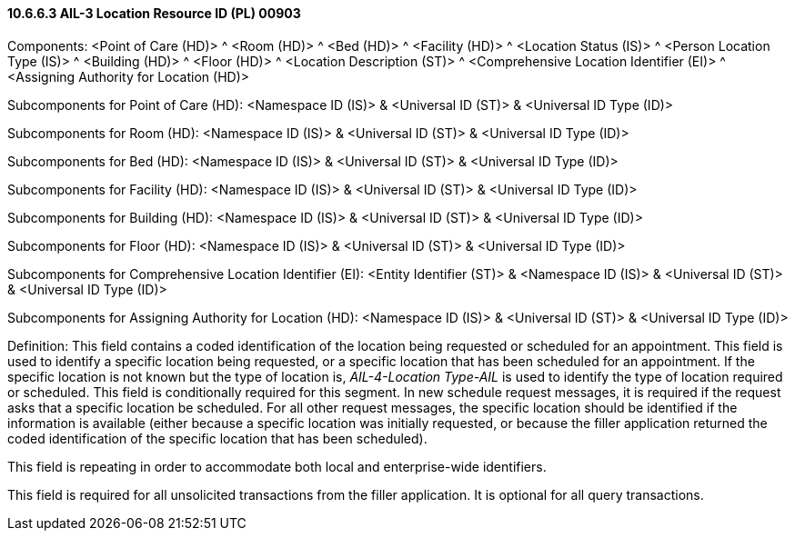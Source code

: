 ==== 10.6.6.3 AIL-3 Location Resource ID (PL) 00903

Components: <Point of Care (HD)> ^ <Room (HD)> ^ <Bed (HD)> ^ <Facility (HD)> ^ <Location Status (IS)> ^ <Person Location Type (IS)> ^ <Building (HD)> ^ <Floor (HD)> ^ <Location Description (ST)> ^ <Comprehensive Location Identifier (EI)> ^ <Assigning Authority for Location (HD)>

Subcomponents for Point of Care (HD): <Namespace ID (IS)> & <Universal ID (ST)> & <Universal ID Type (ID)>

Subcomponents for Room (HD): <Namespace ID (IS)> & <Universal ID (ST)> & <Universal ID Type (ID)>

Subcomponents for Bed (HD): <Namespace ID (IS)> & <Universal ID (ST)> & <Universal ID Type (ID)>

Subcomponents for Facility (HD): <Namespace ID (IS)> & <Universal ID (ST)> & <Universal ID Type (ID)>

Subcomponents for Building (HD): <Namespace ID (IS)> & <Universal ID (ST)> & <Universal ID Type (ID)>

Subcomponents for Floor (HD): <Namespace ID (IS)> & <Universal ID (ST)> & <Universal ID Type (ID)>

Subcomponents for Comprehensive Location Identifier (EI): <Entity Identifier (ST)> & <Namespace ID (IS)> & <Universal ID (ST)> & <Universal ID Type (ID)>

Subcomponents for Assigning Authority for Location (HD): <Namespace ID (IS)> & <Universal ID (ST)> & <Universal ID Type (ID)>

Definition: This field contains a coded identification of the location being requested or scheduled for an appointment. This field is used to identify a specific location being requested, or a specific location that has been scheduled for an appointment. If the specific location is not known but the type of location is, _AIL-4-Location Type-AIL_ is used to identify the type of location required or scheduled. This field is conditionally required for this segment. In new schedule request messages, it is required if the request asks that a specific location be scheduled. For all other request messages, the specific location should be identified if the information is available (either because a specific location was initially requested, or because the filler application returned the coded identification of the specific location that has been scheduled).

This field is repeating in order to accommodate both local and enterprise-wide identifiers.

This field is required for all unsolicited transactions from the filler application. It is optional for all query transactions.

